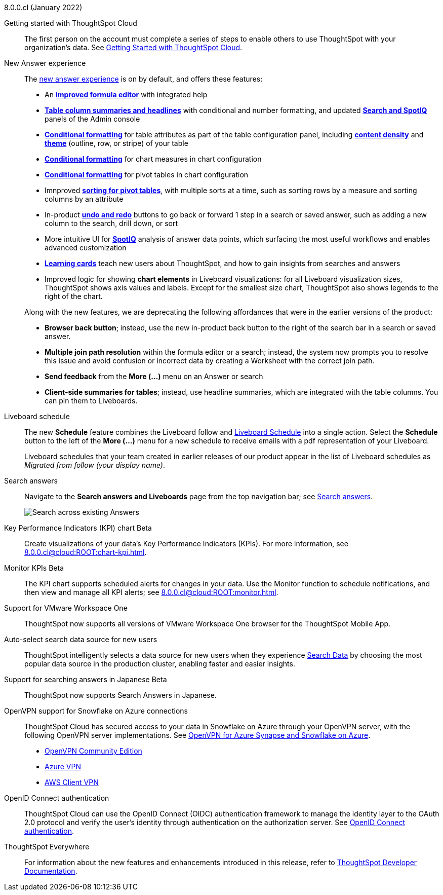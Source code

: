 +++<span class="label label-new">8.0.0.cl</span>+++ (January 2022)

Getting started with ThoughtSpot Cloud::
The first person on the account must complete a series of steps to enable others to use ThoughtSpot with your organization's data. See xref:8.0.0.cl@cloud:ROOT:ts-cloud-getting-started.adoc[Getting Started with ThoughtSpot Cloud].

New Answer experience::
The xref:8.0.0.cl@cloud:ROOT:answer-experience-new.adoc[new answer experience] is on by default, and offers these features:

- An *xref:8.0.0.cl@cloud:ROOT:formula-add.adoc[improved formula editor]* with integrated help
- *xref:8.0.0.cl@cloud:ROOT:chart-table.adoc[Table column summaries and headlines]* with conditional and number formatting, and updated *xref:8.0.0.cl@cloud:ROOT:search-spotiq-settings.adoc#search[Search and SpotIQ]* panels of the Admin console
- *xref:8.0.0.cl@cloud:ROOT:search-conditional-formatting.adoc#table[Conditional formatting]* for table attributes as part of the table configuration panel, including *xref:8.0.0.cl@cloud:ROOT:chart-table.adoc#content-density[content density]* and *xref:8.0.0.cl@cloud:ROOT:chart-table.adoc#table-theme[theme]* (outline, row, or stripe) of your table
- *xref:8.0.0.cl@cloud:ROOT:search-conditional-formatting.adoc#conditional-formatting-chart[Conditional formatting]* for chart measures in chart configuration
- *xref:8.0.0.cl@cloud:ROOT:search-conditional-formatting.adoc#table[Conditional formatting]* for pivot tables in chart configuration
- Imnproved *xref:8.0.0.cl@cloud:ROOT:chart-pivot-table.adoc[sorting for pivot tables]*, with multiple sorts at a time, such as sorting rows by a measure and sorting columns by an attribute
- In-product *xref:8.0.0.cl@cloud:ROOT:chart-table-change.adoc#back-button[undo and redo]* buttons to go back or forward 1 step in a search or saved answer, such as adding a new column to the search, drill down, or sort
- More intuitive UI for *xref:8.0.0.cl@cloud:ROOT:spotiq-custom.adoc#new-answer-experience[SpotIQ]* analysis of answer data points, which surfacing the most useful workflows and enables advanced customization
- *xref:8.0.0.cl@cloud:ROOT:notes.adoc#learning-cards[Learning cards]* teach new users about ThoughtSpot, and how to gain insights from searches and answers
- Improved logic for showing *chart elements* in Liveboard visualizations: for all Liveboard visualization sizes, ThoughtSpot shows axis values and labels. Except for the smallest size chart, ThoughtSpot also shows legends to the right of the chart.

+
Along with the new features, we are deprecating the following affordances that were in the earlier versions of the product:

- *Browser back button*; instead, use the new in-product back button to the right of the search bar in a search or saved answer.
- *Multiple join path resolution* within the formula editor or a search; instead, the system now prompts you to resolve this issue and avoid confusion or incorrect data by creating a Worksheet with the correct join path.
- *Send feedback* from the *More (...)* menu on an Answer or search
- *Client-side summaries for tables*; instead, use headline summaries, which are integrated with the table columns. You can pin them to Liveboards.

Liveboard schedule::
The new *Schedule* feature combines the Liveboard follow and xref:8.0.0.cl@cloud:ROOT:liveboard-schedule.adoc[Liveboard Schedule] into a single action. Select the *Schedule* button to the left of the *More (...)* menu for a new schedule to receive emails with a pdf representation of your Liveboard.
+
Liveboard schedules that your team created in earlier releases of our product appear in the list of Liveboard schedules as _Migrated from follow (your display name)_.

Search answers::
Navigate to the *Search answers and Liveboards* page from the top navigation bar; see xref:8.0.0.cl@cloud:ROOT:search-answers.adoc#search-answers-navigate[Search answers].
+
image::8.0.0.cl@cloud:ROOT:search-answers-bar.png[Search across existing Answers]

[#chart-kpi]
Key Performance Indicators (KPI) chart [.badge.badge-update]#Beta#::
Create visualizations of your data’s Key Performance Indicators (KPIs). For more information, see xref:8.0.0.cl@cloud:ROOT:chart-kpi.adoc[].

[#monitor-kpi]
Monitor KPIs [.badge.badge-update]#Beta#::
The KPI chart supports scheduled alerts for changes in your data. Use the Monitor function to schedule notifications, and then view and manage all KPI alerts; see xref:8.0.0.cl@cloud:ROOT:monitor.adoc[].

[#workspace-one]
Support for VMware Workspace One::
ThoughtSpot now supports all versions of VMware Workspace One browser for the ThoughtSpot Mobile App.

[#auto-select-data-source]
Auto-select search data source for new users::
ThoughtSpot intelligently selects a data source for new users when they experience xref:8.0.0.cl@cloud:ROOT:search-data.adoc[Search Data] by choosing the most popular data source in the production cluster, enabling faster and easier insights.

[#eureka-japanese]
Support for searching answers in Japanese [.badge.badge-update]#Beta#::
ThoughtSpot now supports Search Answers in Japanese.

[#vpn]
OpenVPN support for Snowflake on Azure connections::
ThoughtSpot Cloud has secured access to your data in Snowflake on Azure through your OpenVPN server, with the following OpenVPN server implementations. See xref:8.0.0.cl@cloud:ROOT:connections-synapse-open-vpn.adoc[OpenVPN for Azure Synapse and Snowflake on Azure].

* https://openvpn.net/community-downloads/[OpenVPN Community Edition^]
* https://docs.microsoft.com/en-us/azure/vpn-gateway/vpn-gateway-howto-openvpn-clients[Azure VPN^]
* https://docs.aws.amazon.com/vpn/latest/clientvpn-admin/what-is.html[AWS Client VPN^]

[#oidc]
OpenID Connect authentication::
ThoughtSpot Cloud can use the OpenID Connect (OIDC) authentication framework to manage the identity layer to the OAuth 2.0 protocol and verify the user’s identity through authentication on the authorization server. See xref:8.0.0.cl@cloud:ROOT:oidc-configure.adoc[OpenID Connect authentication].

ThoughtSpot Everywhere:: For information about the new features and enhancements introduced in this release, refer to https://developers.thoughtspot.com/docs/?pageid=whats-new[ThoughtSpot Developer Documentation^].
